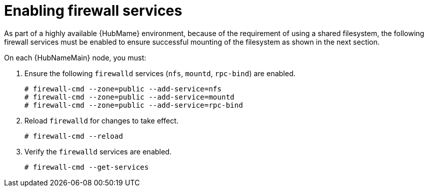 [id="proc-enabling-firewall-services"]

= Enabling firewall services

As part of a highly available {HubMame} environment, because of the requirement of using a shared filesystem, the following firewall services must be enabled to ensure successful mounting of the filesystem as shown in the next section.

On each {HubNameMain} node, you must:

. Ensure the following `firewalld` services (`nfs`, `mountd`, `rpc-bind`) are enabled.
+
----
# firewall-cmd --zone=public --add-service=nfs
# firewall-cmd --zone=public --add-service=mountd
# firewall-cmd --zone=public --add-service=rpc-bind
----
+
. Reload `firewalld` for changes to take effect.
+
----
# firewall-cmd --reload
----
. Verify the `firewalld` services are enabled.
+
----
# firewall-cmd --get-services
----